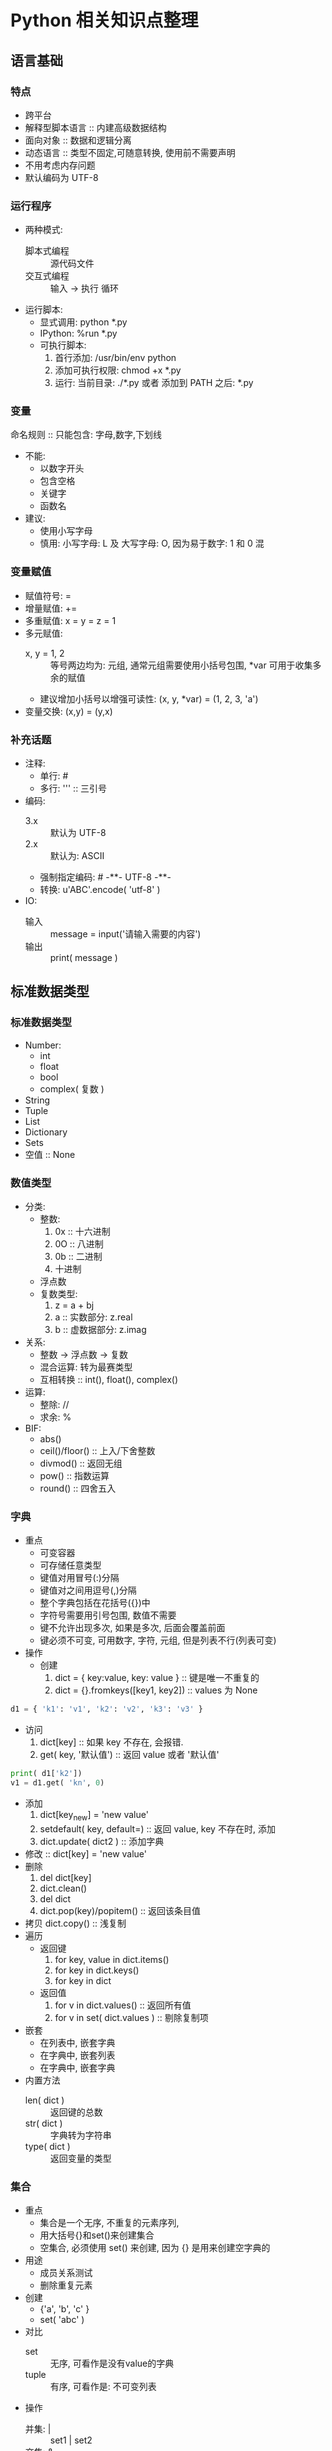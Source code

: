 * Python 相关知识点整理
** 语言基础
*** 特点
- 跨平台
- 解释型脚本语言 :: 内建高级数据结构
- 面向对象 :: 数据和逻辑分离
- 动态语言 :: 类型不固定,可随意转换, 使用前不需要声明
- 不用考虑内存问题
- 默认编码为 UTF-8
*** 运行程序
- 两种模式:
  + 脚本式编程 :: 源代码文件
  + 交互式编程 :: 输入 -> 执行 循环
- 运行脚本:
  + 显式调用: python *.py
  + IPython:  %run *.py
  + 可执行脚本:
    1. 首行添加: /usr/bin/env python
    2. 添加可执行权限: chmod +x *.py
    3. 运行: 当前目录: ./*.py 或者 添加到 PATH 之后: *.py
*** 变量
命名规则 :: 只能包含: 字母,数字,下划线
- 不能:
  + 以数字开头
  + 包含空格
  + 关键字
  + 函数名
- 建议:
  + 使用小写字母
  + 慎用:  小写字母: L 及 大写字母: O, 因为易于数字: 1 和 0 混
*** 变量赋值
- 赋值符号: =
- 增量赋值: +=
- 多重赋值: x = y = z = 1
- 多元赋值:
  + x, y = 1, 2 :: 等号两边均为: 元组, 通常元组需要使用小括号包围, *var 可用于收集多余的赋值
  + 建议增加小括号以增强可读性: (x, y, *var) = (1, 2, 3, 'a')
- 变量交换: (x,y) = (y,x)
*** 补充话题
- 注释:
  + 单行: #
  + 多行: ''' :: 三引号
- 编码:
  + 3.x :: 默认为 UTF-8
  + 2.x :: 默认为: ASCII
  + 强制指定编码: # -**- UTF-8 -**-
  + 转换: u'ABC'.encode( 'utf-8' )
- IO:
  + 输入 :: message = input('请输入需要的内容')
  + 输出 :: print( message )
** 标准数据类型
*** 标准数据类型
- Number:
  + int
  + float
  + bool
  + complex( 复数 )
- String
- Tuple
- List
- Dictionary
- Sets
- 空值 :: None
*** 数值类型
- 分类:
  + 整数:
    1. 0x :: 十六进制
    2. 0O :: 八进制
    3. 0b :: 二进制
    4. 十进制
  + 浮点数
  + 复数类型:
    1. z = a + bj
    2. a :: 实数部分: z.real
    3. b :: 虚数据部分: z.imag
- 关系:
  + 整数 -> 浮点数 -> 复数
  + 混合运算: 转为最赛类型
  + 互相转换 :: int(), float(), complex()
- 运算:
  + 整除:  //
  + 求余:  %
- BIF:
  + abs()
  + ceil()/floor() :: 上入/下舍整数
  + divmod() :: 返回无组
  + pow() :: 指数运算
  + round() :: 四舍五入
*** 字典
- 重点
  + 可变容器
  + 可存储任意类型
  + 键值对用冒号(:)分隔
  + 键值对之间用逗号(,)分隔
  + 整个字典包括在花括号({})中
  + 字符号需要用引号包围, 数值不需要
  + 键不允许出现多次, 如果是多次, 后面会覆盖前面
  + 键必须不可变, 可用数字, 字符, 元组, 但是列表不行(列表可变)
- 操作
  + 创建
    1. dict = { key:value, key: value } :: 键是唯一不重复的
    2. dict = {}.fromkeys([key1, key2])  ::  values 为  None
#+BEGIN_SRC python
d1 = { 'k1': 'v1', 'k2': 'v2', 'k3': 'v3' }
#+END_SRC
  + 访问
    1. dict[key] :: 如果 key 不存在, 会报错.
    2. get( key, '默认值') :: 返回 value 或者 '默认值'
#+BEGIN_SRC python
print( d1['k2'])
v1 = d1.get( 'kn', 0)
#+END_SRC
  + 添加
    1. dict[key_new] = 'new value'
    2. setdefault( key, default=) :: 返回 value, key 不存在时, 添加
    3. dict.update( dict2 )  :: 添加字典
  + 修改 :: dict[key] = 'new value'
  + 删除
    1. del dict[key]
    2. dict.clean()
    3. del dict
    4. dict.pop(key)/popitem()  :: 返回该条目值
  + 拷贝  dict.copy()   :: 浅复制
  + 遍历
    * 返回键
      1. for key, value in dict.items()
      2. for key in dict.keys()
      3. for key in dict
    * 返回值
      1. for v in dict.values()       :: 返回所有值
      2. for v in set( dict.values )  :: 剔除复制项
  + 嵌套
    + 在列表中, 嵌套字典
    + 在字典中, 嵌套列表
    + 在字典中, 嵌套字典
  + 内置方法
    + len( dict ) :: 返回键的总数
    + str( dict ) :: 字典转为字符串
    + type( dict ) :: 返回变量的类型
*** 集合
- 重点
  + 集合是一个无序, 不重复的元素序列,
  + 用大括号{}和set()来创建集合
  + 空集合, 必须使用 set() 来创建, 因为 {} 是用来创建空字典的
- 用途
  + 成员关系测试
  + 删除重复元素
- 创建
  + {'a', 'b', 'c' }
  + set( 'abc' )
- 对比
  + set :: 无序, 可看作是没有value的字典
  + tuple :: 有序, 可看作是: 不可变列表
- 操作
  + 并集: |   :: set1 | set2
  + 交集: &   :: intersection
  + 差补: -   :: difference
  + 对称差分: ^ :: symmetric_difference
- BIF
  + 添加
    1. set.add( key )  :: 如果key 存在, 则不再进行任何操作.
#+BEGIN_SRC python
s1 = set( 'abc' )
s1.add( 'e' )
#+END_SRC
    2. set.update(seq) :: 参数可以是列表, 元组, 字典
#+BEGIN_SRC python
s1 = set( ( 'google', 'baidu', 'bing'))
s1.update( {1,3})
s1.update( [1,4], [5,6])
#+END_SRC
  + 删除
    1. set.remove(key)  :: 如果 key 不存在, 会报错:  KeyError
    2. set.discard(obj) :: 如果 obj 存在, 则删除它, key 不存在,  不会报错
    3. set.pop()  :: 随机删除集合中的一个元素
    4. set.clea() :: 清空集合
#+BEGIN_SRC python
s = set( 'abc' )
s.remove('b')
s.discard( 'x' )
s.pop()
s.clean()
#+END_SRC
  + 长度 :: len()
#+BEGIN_SRC python
s1 = set( 'abc' )
len( s1 )
#+END_SRC
  + 检查元素是否存在于集合中
#+BEGIN_SRC python
s1 = set( 'abc' )
'x' in s1
#+END_SRC
